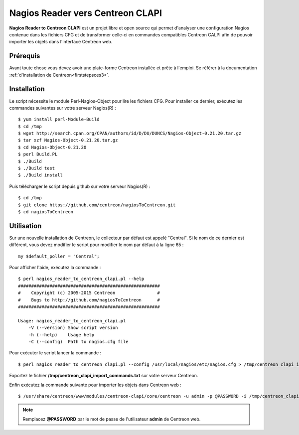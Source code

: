 =================================
Nagios Reader vers Centreon CLAPI
=================================

**Nagios Reader to Centreon CLAPI** est un projet libre et open source qui permet
d'analyser une configuration Nagios contenue dans les fichiers CFG et de
transformer celle-ci en commandes compatibles Centreon CALPI afin de pouvoir
importer les objets dans l'interface Centreon web.

Prérequis
=========

Avant toute chose vous devez avoir une plate-forme Centreon installée et prête à
l'emploi. Se référer à la documentation :ref:`d'installation de Centreon<firststepsces3>`.

Installation
============

Le script nécessite le module Perl-Nagios-Object pour lire les fichiers CFG. Pour
installer ce dernier, exécutez les commandes suivantes sur votre serveur Nagios(R) :

::

  $ yum install perl-Module-Build
  $ cd /tmp
  $ wget http://search.cpan.org/CPAN/authors/id/D/DU/DUNCS/Nagios-Object-0.21.20.tar.gz
  $ tar xzf Nagios-Object-0.21.20.tar.gz
  $ cd Nagios-Object-0.21.20
  $ perl Build.PL
  $ ./Build
  $ ./Build test
  $ ./Build install

Puis télécharger le script depuis github sur votre serveur Nagios(R) :

::

  $ cd /tmp
  $ git clone https://github.com/centreon/nagiosToCentreon.git
  $ cd nagiosToCentreon

Utilisation
===========

Sur une nouvelle installation de Centreon, le collecteur par défaut est appelé
"Central". Si le nom de ce dernier est différent, vous devez modifier le script
pour modifier le nom par défaut à la ligne 65 :

::

  my $default_poller = "Central";

Pour afficher l'aide, exécutez la commande :

::

  $ perl nagios_reader_to_centreon_clapi.pl --help
  ######################################################
  #    Copyright (c) 2005-2015 Centreon                #
  #    Bugs to http://github.com/nagiosToCentreon      #
  ######################################################

  Usage: nagios_reader_to_centreon_clapi.pl
      -V (--version) Show script version
      -h (--help)    Usage help
      -C (--config)  Path to nagios.cfg file

Pour exécuter le script lancer la commande :

::

  $ perl nagios_reader_to_centreon_clapi.pl --config /usr/local/nagios/etc/nagios.cfg > /tmp/centreon_clapi_import_commands.txt

Exportez le fichier **/tmp/centreon_clapi_import_commands.txt** sur votre serveur Centreon.

Enfin exécutez la commande suivante pour importer les objets dans Centreon web :

::

  $ /usr/share/centreon/www/modules/centreon-clapi/core/centreon -u admin -p @PASSWORD -i /tmp/centreon_clapi_import_commands.txt

.. note::
    Remplacez **@PASSWORD** par le mot de passe de l'utilisateur **admin** de Centreon web.
